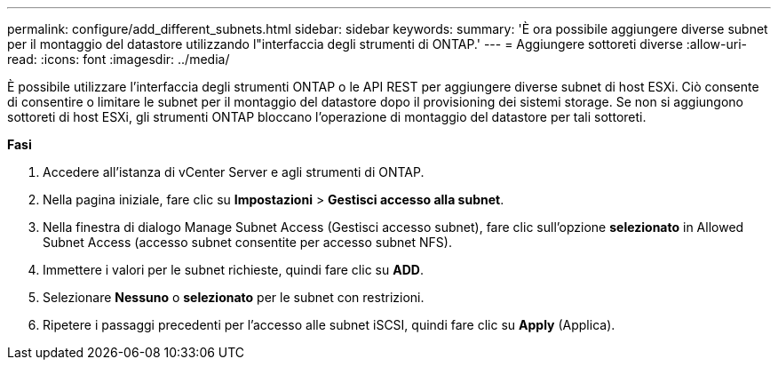 ---
permalink: configure/add_different_subnets.html 
sidebar: sidebar 
keywords:  
summary: 'È ora possibile aggiungere diverse subnet per il montaggio del datastore utilizzando l"interfaccia degli strumenti di ONTAP.' 
---
= Aggiungere sottoreti diverse
:allow-uri-read: 
:icons: font
:imagesdir: ../media/


[role="lead"]
È possibile utilizzare l'interfaccia degli strumenti ONTAP o le API REST per aggiungere diverse subnet di host ESXi. Ciò consente di consentire o limitare le subnet per il montaggio del datastore dopo il provisioning dei sistemi storage. Se non si aggiungono sottoreti di host ESXi, gli strumenti ONTAP bloccano l'operazione di montaggio del datastore per tali sottoreti.

*Fasi*

. Accedere all'istanza di vCenter Server e agli strumenti di ONTAP.
. Nella pagina iniziale, fare clic su *Impostazioni* > *Gestisci accesso alla subnet*.
. Nella finestra di dialogo Manage Subnet Access (Gestisci accesso subnet), fare clic sull'opzione *selezionato* in Allowed Subnet Access (accesso subnet consentite per accesso subnet NFS).
. Immettere i valori per le subnet richieste, quindi fare clic su *ADD*.
. Selezionare *Nessuno* o *selezionato* per le subnet con restrizioni.
. Ripetere i passaggi precedenti per l'accesso alle subnet iSCSI, quindi fare clic su *Apply* (Applica).

